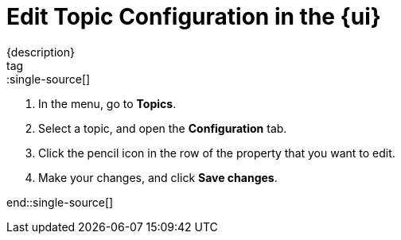 = Edit Topic Configuration in the {ui}
{description}
tag::single-source[]
:description: Use {ui} to edit the configuration of existing topics in a cluster.

. In the menu, go to *Topics*.
. Select a topic, and open the *Configuration* tab.
. Click the pencil icon in the row of the property that you want to edit.
. Make your changes, and click *Save changes*.

end::single-source[]